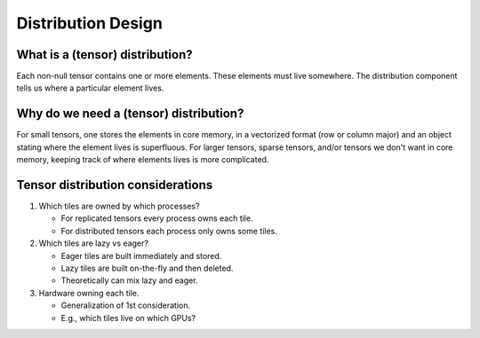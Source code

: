 .. Copyright 2023 NWChemEx-Project
..
.. Licensed under the Apache License, Version 2.0 (the "License");
.. you may not use this file except in compliance with the License.
.. You may obtain a copy of the License at
..
.. http://www.apache.org/licenses/LICENSE-2.0
..
.. Unless required by applicable law or agreed to in writing, software
.. distributed under the License is distributed on an "AS IS" BASIS,
.. WITHOUT WARRANTIES OR CONDITIONS OF ANY KIND, either express or implied.
.. See the License for the specific language governing permissions and
.. limitations under the License.

.. _distribution_design:

###################
Distribution Design
###################

********************************
What is a (tensor) distribution?
********************************

Each non-null tensor contains one or more elements. These elements must live
somewhere. The distribution component tells us where a particular element lives.

***************************************
Why do we need a (tensor) distribution?
***************************************

For small tensors, one stores the elements in core memory, in a vectorized
format (row or column major) and an object stating where the element lives is
superfluous. For larger tensors, sparse tensors, and/or tensors we don't want
in core memory, keeping track of where elements lives is more complicated.

**********************************
Tensor distribution considerations
**********************************

#. Which tiles are owned by which processes?

   - For replicated tensors every process owns each tile.
   - For distributed tensors each process only owns some tiles.

#. Which tiles are lazy vs eager?

   - Eager tiles are built immediately and stored.
   - Lazy tiles are built on-the-fly and then deleted.
   - Theoretically can mix lazy and eager.

#. Hardware owning each tile.

   - Generalization of 1st consideration.
   - E.g., which tiles live on which GPUs?
